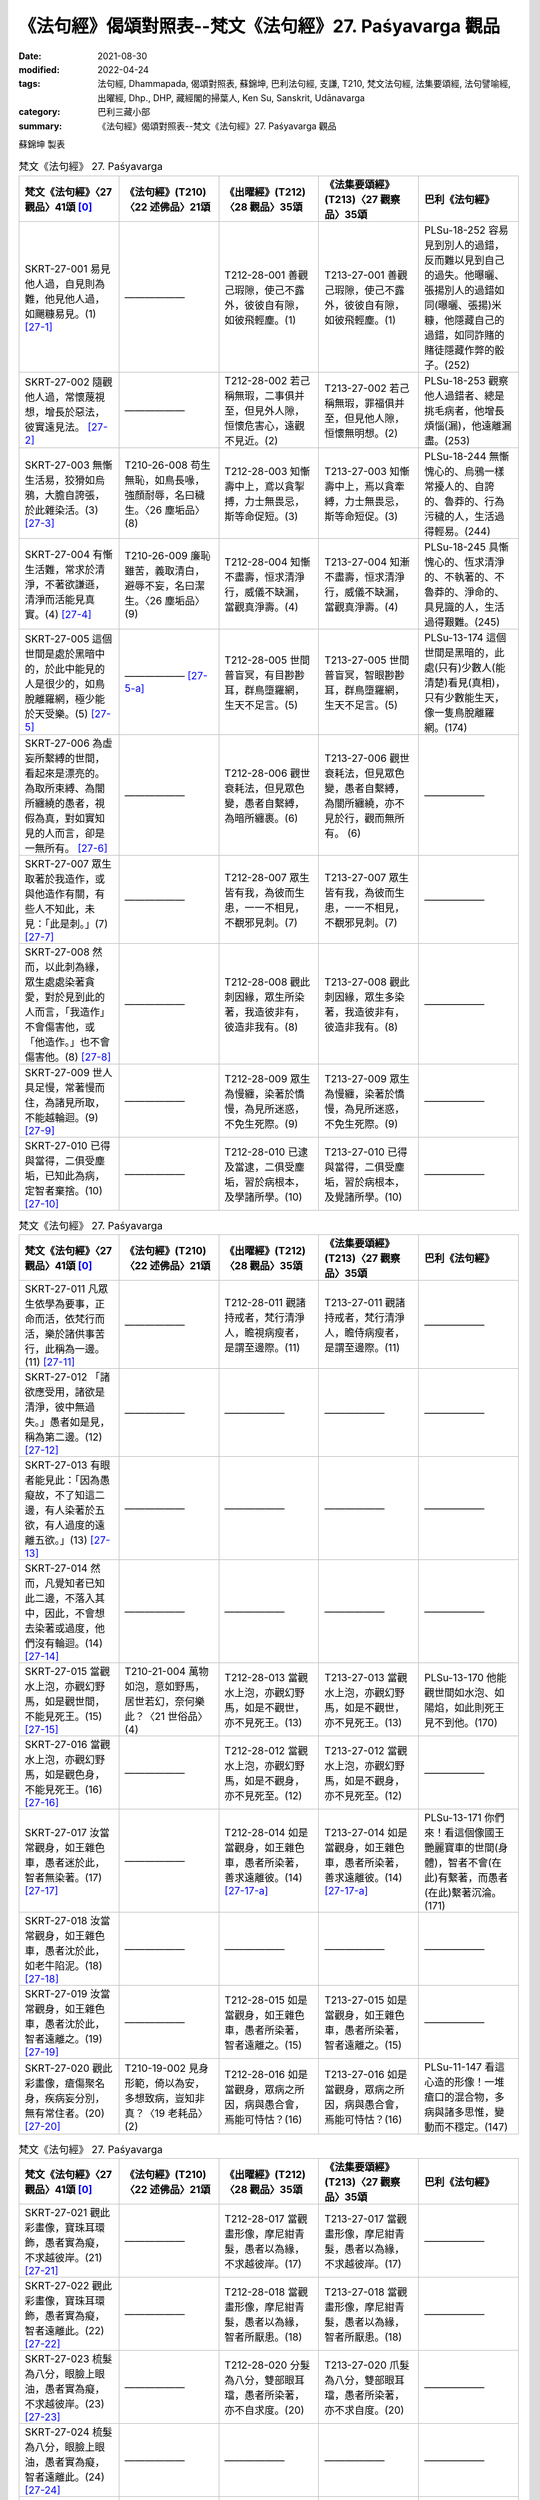 =============================================================
《法句經》偈頌對照表--梵文《法句經》27. Paśyavarga 觀品
=============================================================

:date: 2021-08-30
:modified: 2022-04-24
:tags: 法句經, Dhammapada, 偈頌對照表, 蘇錦坤, 巴利法句經, 支謙, T210, 梵文法句經, 法集要頌經, 法句譬喻經, 出曜經, Dhp., DHP, 藏經閣的掃葉人, Ken Su, Sanskrit, Udānavarga
:category: 巴利三藏小部
:summary: 《法句經》偈頌對照表--梵文《法句經》27. Paśyavarga 觀品


蘇錦坤 製表

.. list-table:: 梵文《法句經》 27. Paśyavarga
   :widths: 20 20 20 20 20
   :header-rows: 1
   :class: remove-gatha-number

   * - 梵文《法句經》〈27 觀品〉41頌 [0]_
     - 《法句經》(T210)〈22 述佛品〉21頌
     - 《出曜經》(T212)〈28 觀品〉35頌
     - 《法集要頌經》(T213)〈27 觀察品〉35頌
     - 巴利《法句經》

   * - SKRT-27-001 易見他人過，自見則為難，他見他人過，如颺糠易見。(1) [27-1]_
     - ——————
     - T212-28-001 善觀己瑕隙，使己不露外，彼彼自有隙，如彼飛輕塵。(1) 
     - T213-27-001 善觀己瑕隙，使己不露外，彼彼自有隙，如彼飛輕塵。(1)
     - PLSu-18-252 容易見到別人的過錯，反而難以見到自己的過失。他曝曬、張揚別人的過錯如同(曝曬、張揚)米糠，他隱藏自己的過錯，如同詐賭的賭徒隱藏作弊的骰子。(252)

   * - SKRT-27-002 隨觀他人過，常懷蔑視想，增長於惡法，彼實遠見法。  [27-2]_
     - ——————
     - T212-28-002 若己稱無瑕，二事俱并至，但見外人隙，恒懷危害心，遠觀不見近。(2) 
     - T213-27-002 若己稱無瑕，罪福俱并至，但見他人隙，恒懷無明想。(2)
     - PLSu-18-253 觀察他人過錯者、總是挑毛病者，他增長煩惱(漏)，他遠離漏盡。(253)

   * - SKRT-27-003 無慚生活易，狡猾如烏鴉，大膽自誇張，於此雜染活。(3) [27-3]_
     - T210-26-008 苟生無恥，如鳥長喙，強顏耐辱，名曰穢生。〈26 塵垢品〉(8)
     - T212-28-003 知慚壽中上，鳶以貪掣搏，力士無畏忌，斯等命促短。(3)
     - T213-27-003 知慚壽中上，焉以貪牽縛，力士無畏忌，斯等命短促。(3)
     - PLSu-18-244 無慚愧心的、烏鴉一樣常擾人的、自誇的、魯莽的、行為污穢的人，生活過得輕易。(244)

   * - SKRT-27-004 有慚生活難，常求於清淨，不著欲謙遜，清淨而活能見真實。(4) [27-4]_
     - T210-26-009 廉恥雖苦，義取清白，避辱不妄，名曰潔生。〈26 塵垢品〉(9)
     - T212-28-004 知慚不盡壽，恒求清淨行，威儀不缺漏，當觀真淨壽。(4)
     - T213-27-004 知漸不盡壽，恒求清淨行，威儀不缺漏，當觀真淨壽。(4)
     - PLSu-18-245 具慚愧心的、恆求清淨的、不執著的、不魯莽的、淨命的、具見識的人，生活過得艱難。(245)

   * - SKRT-27-005 這個世間是處於黑暗中的，於此中能見的人是很少的，如鳥脫離羅網，極少能於天受樂。(5) [27-5]_
     - —————— [27-5-a]_
     - T212-28-005 世間普盲冥，有目尠尠耳，群鳥墮羅網，生天不足言。(5)
     - T213-27-005 世間普盲冥，智眼尠尠耳，群鳥墮羅網，生天不足言。(5)
     - PLSu-13-174 這個世間是黑暗的，此處(只有)少數人(能清楚)看見(真相)，只有少數能生天，像一隻鳥脫離羅網。(174)

   * - SKRT-27-006 為虛妄所繫縛的世間，看起來是漂亮的。為取所束縛、為闇所纏繞的愚者，視假為真，對如實知見的人而言，卻是一無所有。  [27-6]_
     - ——————
     - T212-28-006 觀世衰耗法，但見眾色變，愚者自繫縛，為暗所纏裹。(6) 
     - T213-27-006 觀世衰耗法，但見眾色變，愚者自繫縛，為闇所纏繞，亦不見於行，觀而無所有。 (6)
     - ——————

   * - SKRT-27-007 眾生取著於我造作，或與他造作有關，有些人不知此，未見：「此是刺。」(7) [27-7]_
     - ——————
     - T212-28-007 眾生皆有我，為彼而生患，一一不相見，不覩邪見刺。(7) 
     - T213-27-007 眾生皆有我，為彼而生患，一一不相見，不覩邪見刺。(7)
     - ——————

   * - SKRT-27-008 然而，以此刺為緣，眾生處處染著貪愛，對於見到此的人而言，「我造作」不會傷害他，或「他造作。」也不會傷害他。(8) [27-8]_
     - ——————
     - T212-28-008 觀此刺因緣，眾生所染著，我造彼非有，彼造非我有。(8) 
     - T213-27-008 觀此刺因緣，眾生多染著，我造彼非有，彼造非我有。(8)
     - ——————

   * - SKRT-27-009 世人具足慢，常著慢而住，為諸見所取，不能越輪迴。(9) [27-9]_
     - ——————
     - T212-28-009 眾生為慢纏，染著於憍慢，為見所迷惑，不免生死際。(9)
     - T213-27-009 眾生為慢纏，染著於憍慢，為見所迷惑，不免生死際。(9)
     - ——————

   * - SKRT-27-010 已得與當得，二俱受塵垢，已知此為病，定智者棄捨。(10) [27-10]_
     - ——————
     - T212-28-010 已逮及當逮，二俱受塵垢，習於病根本，及學諸所學。(10)  
     - T213-27-010 已得與當得，二俱受塵垢，習於病根本，及覺諸所學。(10)
     - ——————

.. list-table:: 梵文《法句經》 27. Paśyavarga
   :widths: 20 20 20 20 20
   :header-rows: 1
   :class: remove-gatha-number

   * - 梵文《法句經》〈27 觀品〉41頌 [0]_
     - 《法句經》(T210)〈22 述佛品〉21頌
     - 《出曜經》(T212)〈28 觀品〉35頌
     - 《法集要頌經》(T213)〈27 觀察品〉35頌
     - 巴利《法句經》

   * - SKRT-27-011 凡眾生依學為要事，正命而活，依梵行而活，樂於諸供事苦行，此稱為一邊。(11) [27-11]_
     - ——————
     - T212-28-011 觀諸持戒者，梵行清淨人，瞻視病瘦者，是謂至邊際。(11)
     - T213-27-011 觀諸持戒者，梵行清淨人，瞻侍病瘦者，是謂至邊際。(11)
     - ——————

   * - SKRT-27-012 「諸欲應受用，諸欲是清淨，彼中無過失。」愚者如是見，稱為第二邊。(12) [27-12]_
     - ——————
     - ——————
     - ——————
     - ——————

   * - SKRT-27-013 有眼者能見此：「因為愚癡故，不了知這二邊，有人染著於五欲，有人過度的遠離五欲。」(13) [27-13]_
     - ——————
     - ——————
     - ——————
     - ——————

   * - SKRT-27-014 然而，凡覺知者已知此二邊，不落入其中，因此，不會想去染著或過度，他們沒有輪迴。(14) [27-14]_
     - ——————
     - ——————
     - ——————
     - ——————

   * - SKRT-27-015 當觀水上泡，亦觀幻野馬，如是觀世間，不能見死王。(15) [27-15]_
     - T210-21-004 萬物如泡，意如野馬，居世若幻，奈何樂此？〈21 世俗品〉(4)
     - T212-28-013 當觀水上泡，亦觀幻野馬，如是不觀世，亦不見死王。(13)
     - T213-27-013 當觀水上泡，亦觀幻野馬，如是不觀世，亦不見死王。(13)
     - PLSu-13-170 他能觀世間如水泡、如陽焰，如此則死王見不到他。(170)

   * - SKRT-27-016 當觀水上泡，亦觀幻野馬，如是觀色身，不能見死王。(16) [27-16]_
     - ——————
     - T212-28-012 當觀水上泡，亦觀幻野馬，如是不觀身，亦不見死至。(12) 
     - T213-27-012 當觀水上泡，亦觀幻野馬，如是不觀身，亦不見死至。(12)
     - ——————

   * - SKRT-27-017 汝當常觀身，如王雜色車，愚者迷於此，智者無染著。(17) [27-17]_
     - ——————
     - T212-28-014 如是當觀身，如王雜色車，愚者所染著，善求遠離彼。(14) [27-17-a]_
     - T213-27-014 如是當觀身，如王雜色車，愚者所染著，善求遠離彼。(14) [27-17-a]_
     - PLSu-13-171 你們來！看這個像國王艷麗寶車的世間(身體)，智者不會(在此)有繫著，而愚者(在此)繫著沉淪。(171)

   * - SKRT-27-018 汝當常觀身，如王雜色車，愚者沈於此，如老牛陷泥。(18) [27-18]_
     - ——————
     - ——————
     - ——————
     - ——————

   * - SKRT-27-019 汝當常觀身，如王雜色車，愚者沈於此，智者遠離之。(19) [27-19]_
     - ——————
     - T212-28-015 如是當觀身，如王雜色車，愚者所染著，智者遠離之。(15) 
     - T213-27-015 如是當觀身，如王雜色車，愚者所染著，智者遠離之。(15)
     - ——————

   * - SKRT-27-020 觀此彩畫像，瘡傷聚名身，疾病妄分別，無有常住者。(20) [27-20]_
     - T210-19-002 見身形範，倚以為安，多想致病，豈知非真？〈19 老耗品〉(2)
     - T212-28-016 如是當觀身，眾病之所因，病與愚合會，焉能可恃怙？(16)
     - T213-27-016 如是當觀身，眾病之所因，病與愚合會，焉能可恃怙？(16)
     - PLSu-11-147 看這心造的形像！一堆瘡口的混合物，多病與諸多思惟，變動而不穩定。(147)

.. list-table:: 梵文《法句經》 27. Paśyavarga
   :widths: 20 20 20 20 20
   :header-rows: 1
   :class: remove-gatha-number

   * - 梵文《法句經》〈27 觀品〉41頌 [0]_
     - 《法句經》(T210)〈22 述佛品〉21頌
     - 《出曜經》(T212)〈28 觀品〉35頌
     - 《法集要頌經》(T213)〈27 觀察品〉35頌
     - 巴利《法句經》

   * - SKRT-27-021 觀此彩畫像，寶珠耳環飾，愚者實為癡，不求越彼岸。(21) [27-21]_
     - ——————
     - T212-28-017 當觀畫形像，摩尼紺青髮，愚者以為緣，不求越彼岸。(17) 
     - T213-27-017 當觀畫形像，摩尼紺青髮，愚者以為緣，不求越彼岸。(17)
     - ——————

   * - SKRT-27-022 觀此彩畫像，寶珠耳環飾，愚者實為癡，智者遠離此。(22) [27-22]_
     - ——————
     - T212-28-018 當觀畫形像，摩尼紺青髮，愚者以為緣，智者所厭患。(18) 
     - T213-27-018 當觀畫形像，摩尼紺青髮，愚者以為緣，智者所厭患。(18)
     - ——————

   * - SKRT-27-023 梳髮為八分，眼臉上眼油，愚者實為癡，不求越彼岸。(23) [27-23]_
     - ——————
     - T212-28-020 分髮為八分，雙部眼耳璫，愚者所染著，亦不自求度。(20) 
     - T213-27-020 爪髮為八分，雙部眼耳璫，愚者所染著，亦不求自度。(20)
     - ——————

   * - SKRT-27-024 梳髮為八分，眼臉上眼油，愚者實為癡，智者遠離此。(24) [27-24]_
     - ——————
     - ——————
     - ——————
     - ——————

   * - SKRT-27-025 新亮麗塗料，裝飾敗壞身，愚者實為癡，不求越彼岸。(25) [27-25]_
     - ——————
     - T212-28-019 強以彩畫形，莊嚴醜穢身，愚者以為緣，亦不自求度。(19) 
     - T213-27-019 強以彩畫形，莊嚴醜穢身，愚者以為緣，亦不自求度。(19) [27-25-a]_
     - ——————

   * - SKRT-27-026 新亮麗塗料，裝飾敗壞身，愚者實為癡，智者遠離此。(26) [27-26]_
     - ——————
     - ——————
     - ——————
     - ——————

   * - SKRT-27-027 愚癡者常於欲染著，於諸結不能觀察過失，於結取染著，實不能渡廣大瀑流。(27) [27-27]_
     - ——————
     - T212-28-021 著欲染於欲，不究結使緣，不以生結使，當度欲有流。(21) 
     - T213-27-021 著欲染於欲，不究結使緣，不以生結使，當度欲有流。(21)
     - ——————

   * - SKRT-27-028 於上界與下界，已離一切貪者，不見：「此是我。」如是已脫者，在此世界中，能渡過去未渡的瀑流，不再成為有。(28) [27-28]_
     - ——————
     - T212-28-022 上一切無欲，當察此大觀，如是有解脫，本所未度者。(22) 
     - ——————
     - ——————

   * - SKRT-27-029 非林脫於林，脫林復就林，汝當觀此人，脫縛復就縛。(29) [27-29]_
     - T210-32-009 猨猴得離樹，得脫復趣樹，眾人亦如是，出獄復入獄。〈32 愛欲品〉 (9)
     - T212-28-023 非園脫於園，脫園復就園，當復觀此人，脫縛復就縛。(23)
     - T213-27-022 非園脫於園，脫園復就園，當復觀此人，脫縛復就縛。(22)
     - PLSu-24-344 這樣的離開叢林又心向叢林的人，他遠離叢林又跑回叢林，來！看那個人！他(從監獄)釋放了又回到監獄來。  「這樣的無家而出家的人，他遠離在家生活又跑回在家生活來；來！看那個人！他(從監獄)釋放了又回到監獄來。」(344)

   * - SKRT-27-030 青枝白所覆，一輻車轉動，觀察無罪來，斷結不復縛。(30) [27-30]_
     - ——————
     - T212-28-024 青衣白蓋覆，御者御一輪，觀彼末塵垢，永便斷縛著。(24)
     - T213-27-024 青衣白蓋身，御者御一輪，觀彼未斷垢，求便斷縛著。(24) [27-30-a]_
     - ——————

.. list-table:: 梵文《法句經》 27. Paśyavarga
   :widths: 20 20 20 20 20
   :header-rows: 1
   :class: remove-gatha-number

   * - 梵文《法句經》〈27 觀品〉41頌 [0]_
     - 《法句經》(T210)〈22 述佛品〉21頌
     - 《出曜經》(T212)〈28 觀品〉35頌
     - 《法集要頌經》(T213)〈27 觀察品〉35頌
     - 巴利《法句經》

   * - SKRT-27-031 大多數的人因恐怖而驚慌，歸依山、林、園、樹及神祀。(31) [27-31]_
     - T210-22-014 或多自歸，山川樹神，廟立圖像，祭祀求福。(14)
     - T212-28-025 人多求自歸，山川樹木神，園觀及神祠，望免苦患難。(25)
     - T213-27-025 人多求自歸，山川樹木神，園觀及神祀，望免苦患難。(25)
     - PLSu-14-188 被恐懼所驅使的人常常去到避難處：群山、叢林與園林中的支提。(188)

   * - SKRT-27-032 此非安穩依，亦非最上依，非有歸此依，能脫一切苦。(32) [27-32]_
     - T210-22-015 自歸如是，非吉非上，彼不能來，度我眾苦。(15)
     - T212-28-026 此非自歸上，亦非有吉利，如有自歸者，不脫一切苦。(26)
     - T213-27-026 此非自歸上，亦非有吉利，如有自歸者，不脫一切苦。(26)
     - PLSu-14-189 這不是安穩的歸依處，這不是最殊勝的歸依處，歸依這些地方，無法解脫眾苦。(189)

   * - SKRT-27-033 然若歸依佛、法及苾芻僧，彼時以智慧，得見四聖諦。(33) [27-33]_
     - T210-22-016 如有自歸，佛法聖眾，道德四諦，必見正慧。(16)
     - T212-28-027 若有自歸佛，歸法比丘僧，修習聖四諦，如慧之所見。(27)
     - T213-27-027 若有自歸佛，及法苾芻僧，修習聖四諦，如慧之所見。(27)
     - PLSu-14-190 歸依佛、法、僧的人，他能以正慧見四聖諦。(190)

   * - SKRT-27-034 四聖諦是苦、苦集，超越苦，與能向苦滅盡的聖八品道。(34) [27-34]_
     - T210-22-017 生死極苦，從諦得度，度世八道，斯除眾苦。(17)
     - T212-28-028 苦因苦緣生，當越此苦本，賢聖八品道，滅盡甘露際。(28)
     - T213-27-028 苦因緣苦生，當越此苦本，賢聖八品道，滅盡甘露際。(28)
     - PLSu-14-191 苦、苦集與苦滅，以及導向苦滅的道，也就是八正道。(191)

   * - SKRT-27-035 此實安穩依，亦為最上依，若有歸此依，能脫一切苦。(35) [27-35]_
     - T210-22-018 自歸三尊，最吉最上，唯獨有是，度一切苦。(18)
     - T212-28-029 是為自歸上，非不有吉利，如有自歸者，得脫一切苦。(29)
     - T213-27-029 是為自歸上，非不有吉利，如有自歸者，得脫一切苦。(29)
     - PLSu-14-192 這是安穩的歸依處，這是最殊勝的歸依處，到了這樣的避難處，能從眾苦解脫。(192)

   * - SKRT-27-036覺察到他所看到的東西的人，也能用他的視力覺察到看不見的東西；看不到看不見的東西的人，不會覺察到他應該看到的東西；普通的視力和精神洞察力（vipassanâ）就其性質而言，就像白天和黑夜一樣不同，它們永遠不會同時存在。(36) [27-36]_
     - ——————
     - T212-28-030觀已觀當觀，不觀亦當觀，觀而復重觀，觀而不復觀。(30)
     - T213-27-030觀已觀當觀，不觀亦當觀，觀而復重觀，觀而不復觀。(30)
     - ——————

   * - SKRT-27-037肉眼的隨觀與內觀，本質上就不同，因此說為二，就如白天與夜晚，彼二不能合在一起。(37) [27-37]_
     - ——————
     - T212-28-031觀而復重觀，分別彼性本，計晝以為夜，寶身壞不久。(31) 
     - T213-27-031觀而復重觀，分別彼性本，計晝以為夜，寶身壞不久。(31)
     - ——————

   * - SKRT-27-038如果用肉眼隨觀，就不能內觀到苦等；如果能內觀苦等，不能隨觀色等。此內觀苦等時，就不能隨觀色等；然隨觀色等時，常不能內觀苦等。(38) [27-38]_
     - ——————
     - T212-28-032觀而不重觀，雖見亦不見，如見而不見，觀而亦不見。(32) 
     - T213-27-032觀而不重觀，雖見亦不見，如見而不見，觀而亦不見。(32)
     - ——————

   * - SKRT-27-039什麼是內觀苦等時，就不能隨觀色？什麼是不內觀時，常不能隨觀色等？當什麼存在的時候，能隨觀？當什麼不存在的時候，不能隨觀？(39) [27-39]_
     - ——————
     - T212-28-032云何見不見？何說見不見？因何見不見？因為出何見。(32) 
     - T213-27-032云何見不見？何說見不見？因何見不見？因為出何見。(32)
     - ——————

   * - SKRT-27-040如果不能觀苦，那麼不觀者，觀色為我；然而能如是善觀苦者，常能隨觀此我是苦。(40) [27-40]_
     - ——————
     - T212-28-034猶若不觀苦，常當深自觀，以解苦根源，是謂明妙觀。(34)
     - T213-27-034猶若不觀苦，常當深自觀，以解苦根源，是謂明妙觀。(34)
     - ——————

   * - SKRT-27-041處於反復再生的黑暗中的人，並沒有察覺到行（蘊）的痛苦，因此，他只有普通的視力，並沒有察覺到如何結束色法。(41) [27-41]_
     - ——————
     - T212-28-035誰令凡夫人，不睹眾行本，因彼而觀察，去冥見大明。(35) 
     - T213-27-035誰令凡夫人，不觀眾行本，因彼而觀察，去冥見大明。(35)
     - ——————

------

- `《法句經》偈頌對照表--依蘇錦坤漢譯巴利《法句經》編序 <{filename}dhp-correspondence-tables-pali%zh.rst>`_
- `《法句經》偈頌對照表--依支謙譯《法句經》（大正藏 T210）編序 <{filename}dhp-correspondence-tables-t210%zh.rst>`_
- `《法句經》偈頌對照表--依梵文《法句經》編序 <{filename}dhp-correspondence-tables-sanskrit%zh.rst>`_
- `《法句經》偈頌對照表 <{filename}dhp-correspondence-tables%zh.rst>`_

------

- `《法句經》, Dhammapada, 白話文版 <{filename}../dhp-Ken-Yifertw-Su/dhp-Ken-Y-Su%zh.rst>`_ （含巴利文法分析， 蘇錦坤 著 2021）

~~~~~~~~~~~~~~~~~~~~~~~~~~~~~~~~~~

蘇錦坤 Ken Su， `獨立佛學研究者 <https://independent.academia.edu/KenYifertw>`_ ，藏經閣外掃葉人， `台語與佛典 <http://yifertw.blogspot.com/>`_ 部落格格主

------

- `法句經 首頁 <{filename}../dhp%zh.rst>`__

- `Tipiṭaka 南傳大藏經; 巴利大藏經 <{filename}/articles/tipitaka/tipitaka%zh.rst>`__

------

備註：
~~~~~~~

.. [0] Sanskrit verses are cited from: Bibliotheca Polyglotta, Faculty of Humanities, University of Oslo, https://www2.hf.uio.no/polyglotta/index.php?page=volume&vid=71

       梵文漢譯取材自： 猶如蚊子飲大海水 (https://yathasukha.blogspot.com/) 2021年1月4日 星期一 udānavargo https://yathasukha.blogspot.com/2021/01/udanavargo.html  （張貼者：新花長舊枝 15:21）

.. [27-1] | (梵) supaśyaṃ paravadyaṃ syād ātmavadyaṃ tu durdṛśam |
        | paraḥ parasya vadyāni tu utpunāti busaṃ yathā ||
        | 

        易見他人過，自見則為難，他見他人過，如颺糠易見。

.. [27-2] | (梵) paravadyānudarśino nityāvadhyānasaṃjñinaḥ |
        | vāmā dharmāḥ pravardhante sa hy ārād dharmadarśanāt ||
        | 

        隨觀他人過，常懷蔑視想，增長於惡法，彼實遠見法。

.. [27-3] | (梵) ahrīkena sujīvaṃ syāt kākaśūreṇa dhvāṅkṣiṇā |
        | praskandinā pragalbhena saṃkliṣṭaṃ tv iha jīvate ||
        | 

        無慚生活易，狡猾如烏鴉，大膽自誇張，於此雜染活。

.. [27-4] | (梵) hrīmatā tv iha durjīvaṃ nityaṃ śucigaveṣiṇā |
        | sulīnenāpragalbhena śuddhājīvena paśyatā ||
        | 

        有慚生活難，常求於清淨，不著欲謙遜，清淨而活能見真實。

.. [27-5] | (梵) andhabhūto hy ayaṃ lokas tanuko ’tra vipaśyataḥ |
        | śakunto jālamukta iva hy alpaṃ svargeṣu modate ||
        | 

        世間普盲冥，此中見者少，如鳥脫羅網，鮮少於天樂。

.. [27-5-a] 《法句經》〈21 世俗品〉 7.　世俗無眼，莫見道真，如少見明，當養善意。（《法句經》校勘與標點 / 2013年12月1日 星期日 / 〈21 世俗品〉/ 卷1〈21 世俗品〉十有四章(CBETA, T04, no. 210, p. 566, a19-b12) / https://yifert210.blogspot.com/2013/12/21.html）

.. [27-6] | (梵) moṣasambandhano loko bhavyarūpa iva dṛśyate |
        | upadhī bandhanā bālās tamasā parivāritāḥ |
        | asatsad iva dṛśyate paśyato nāsti kiṃcanam ||
        | 

        妄繫縛世間，卻視為漂亮，愚者取所縛，為闇所纏繞，視假為真實，見者無所有。

.. [27-7] | (梵) ahaṃkārasṛtā martyāḥ parakāropasaṃhitāḥ |
        | etad eke na jānanti paśyanti na hi śalyataḥ ||
        | 

        眾生著我作，與他作有關，有人不知此，未見此是刺。

.. [27-8] | (梵) etat tu śalyaṃ pratiyatya paśyato hy adhyavasitā yatra prajāḥ prasaktāḥ |
        | ahaṃ karomīti na tasya hiṃsyāt paraḥ karotīti na tasya hiṃsyāt ||
        | 

        然而，以此刺為緣，眾生處處染著貪愛，對於見到此的人而言，「我造作」不會傷害他，或「他造作。」也不會傷害他。

.. [27-9] | (梵) mānopeto hy ayaṃ loko mānasaktaḥ sadā sthitaḥ |
        | dṛṣṭibhiś caiva saṃrabdhaḥ saṃsāraṃ nātivartate ||
        | 

        世人具足慢，常著慢而住，為諸見所取，不能越輪迴。

.. [27-10] | (梵) yat prāptaṃ yac ca prāptavyaṃ rajaḥ kīrṇam idaṃ dvayam |
        | āturyam iti taṃ jñātvā jahyād vidvān samāhitaḥ ||
        | 

        已得與當得，二俱受塵垢，已知此為病，定智者棄捨。

.. [27-11] | (梵) śikṣāsārāś ca ye sattvā jīvino brahmajīvinaḥ |
        | upasthānarataye ca sa eko ’ntaḥ prakīrtitaḥ ||
        | 

        眾生學為要，依梵行而活，樂於諸供事，此稱為一邊。

.. [27-12] | (梵) bhoktavyāḥ śucayaḥ kāmā na doṣas teṣu vidyate |
        | ya evaṃ darśino bālā dvitīyo ’ntaḥ prakīrtitaḥ ||
        | 

        欲受用清淨，彼中無過失，愚者如是見，稱為第二邊。

.. [27-13] | (梵) etāv antāv anajñāya tv atilīyanti bāliśaḥ |
        | apare tvatidhāvanti cakṣuṣmāṃs tāṃ prapaśyati ||
        | 

        因為愚癡故，不了知二邊，染著或過度。有眼者見此。

.. [27-14] | (梵) etāv antau viditvā tu nābhavaṃs tatra ye budhāḥ |
        | na caiva tena manyante vartmas teṣāṃ na vidyate ||
        | 

        已知此二邊，若覺彼中無，因此無有想，彼無有輪迴。

.. [27-15] | (梵) yathā budbudikāṃ paśyed yathā paśyen marīcikām |
        | evaṃ lokam avekṣaṃ vai mṛtyurājaṃ na paśyati ||
        | 

        當觀水上泡，亦觀幻野馬，如是觀世間，不能見死王。

.. [27-16] | (梵) yathā budbudikāṃ paśyed yathā paśyen marīcikām |
        | evaṃ kāyam avekṣaṃ vai mṛtyurājaṃ na paśyati ||
        | 

        當觀水上泡，亦觀幻野馬，如是觀色身，不能見死王。

.. [27-17] | (梵) paśyatemaṃ sadā kāyaṃ citraṃ rājarathopamam |
        | yatra bālāḥ pramuhyante saṅgo nāsti prajānatām ||
        | 
        | A. paśyatemaṃ sadā kāyaṃ citraṃ rājarathopamam |
        | yatra bālā viṣīdanti paṇḍito ’tra virajyate ||
        | 

        汝當常觀身，如王雜色車，愚者迷於此，智者無染著。

.. [27-17-a] 《出曜經》〈28 觀品〉 15. 如是當觀身，如王雜色車，愚者所染著，智者遠離之。（《出曜經》校勘與標點 / 2013年11月21日 星期四 / 卷24〈28 觀品〉(CBETA, T04, no. 212, p. 736, b5-p. 741, b15) / 點讀《出曜經》 / http://yifertw212.blogspot.com/2013/11/2428-cbeta-t04-no-212-p-736-b5-p-741-b15.html） 

.. [27-18] | (梵) paśyatemaṃ sadā kāyaṃ citraṃ rājarathopamam |
        | yatra bālā viṣīdanti yathā paṅke jaradgavaḥ ||
        | 
        | 汝當常觀身，如王雜色車，愚者沈於此，如老牛陷泥。
        | 
        | Thera.1157.
        | evam etaṃ mahāvīra, yathā samaṇa bhāsasi;
        | ettha ceke visīdanti, paṅkamh iva jaraggavo.
        | 

.. [27-19] | (梵) paśyatemaṃ sadā kāyaṃ citraṃ rājarathopamam |
        | yatra bālāḥ pramuhyante paṇḍito ’tra virajyate |  
        | 

        汝當常觀身，如王雜色車，愚者沈於此，智者遠離之。

.. [27-20] | (梵) paśya citrakṛtaṃ bimbam arukaṃ kāyasaṃjñitam |
        | āturaṃ moṣasaṃkalpaṃ yasya nāsti dhruvasthitiḥ ||
        | 
        | 觀此彩畫像，瘡傷聚名身，疾病妄分別，無有常住者。
        | 
        | Ther.1160.
        | ‘‘Passa cittakataṃ bimbaṃ, arukāyaṃ samussitaṃ;
        | Āturaṃ bahusaṅkappaṃ, yassa natthi dhuvaṃ ṭhiti.
        | 

.. [27-21] | (梵) paśya citrakṛtaṃ bimbaṃ maṇibhiḥ kuṇḍalais tathā |
        | alaṃ bālasya mohāya na tu pāragaveṣiṇām ||
        | 
        | 觀此彩畫像，寶珠耳環飾，愚者實為癡，不求越彼岸。
        | 
        | Thera.1161.
        | ‘‘Passa cittakataṃ rūpaṃ, maṇinā kuṇḍalena ca;
        | Aṭṭhiṃ tacena onaddhaṃ, saha vatthehi sobhati.
        | 
        | Thera.1162.
        | ‘‘Alattakakatā pādā, mukhaṃ cuṇṇakamakkhitaṃ;
        | Alaṃ bālassa mohāya, no ca pāragavesino.
        | 

.. [27-22] | (梵) paśya citrakṛtaṃ bimbaṃ maṇibhiḥ kuṇḍalais tathā |
        | alaṃ bālasya mohāya paṇḍito ’tra virajyate ||
        | 
        | 22A. gandhena gātrām anuliptaḥ pādau gairikarañjitau |
        | alaṃ bālasya mohāya na tu pāragaveṣiṇām ||
        | 
        | 22B. gandhena gātrām anuliptaḥ pādau gairikarañjitau |
        | alaṃ bālasya mohāya paṇḍito ’tra virajyate ||
        | 

        觀此彩畫像，寶珠耳環飾，愚者實為癡，智者遠離此。

.. [27-23] | (梵) aṣṭāpadīkṛtāḥ keśā netre cāñjanarañjite |
        | alaṃ bālasya mohāya na tu pāragaveṣiṇām ||
        | 
        | 梳髮為八分，眼臉上眼油，愚者實為癡，不求越彼岸。
        | 
        | Thera.1163.
        | ‘‘Aṭṭhapadakatā kesā, nettā añjanamakkhitā;
        | Alaṃ bālassa mohāya, no ca pāragavesino.
        | 

.. [27-24] | (梵) aṣṭāpadīkṛtāḥ keśā netre cāñjanarañjite |
        | alaṃ bālasya mohāya paṇḍito ’tra virajyate ||
        | 
        | 24A ... alaṃ bālasya mohāya yasya nāsti dhruvasthitiḥ ||
        | 
        | 24B ... alaṃ bālasya mohāya saṅgo nāsti prajānatām ||
        | 

        梳髮為八分，眼臉上眼油，愚者實為癡，智者遠離此。

.. [27-25] | (梵) añjanīva navā citrā pūtikāyo hy alaṃkṛtaḥ |
        | alaṃ bālasya mohāya na tu pāragaveṣiṇām ||
        | 
        | 新亮麗塗料，裝飾敗壞身，愚者實為癡，不求越彼岸。
        | 
        | Thera.1164.
        | ‘‘Añjanīva navā cittā, pūtikāyo alaṅkato;
        | Alaṃ bālassa mohāya, no ca pāragavesino.
        | 

.. [27-25-a] 「亦不求自度」，《大正藏》作「亦不求匄度」，《磧砂藏》與《趙城金藏》作「亦不求自度」。（〈27 觀察品〉35頌 / 卷3〈27 觀察品〉35頌(CBETA, T04, no. 213, p. 791, b3-p. 792, a15) / http://yifertw213.blogspot.com/2013/12/27-35.html ）

.. [27-26] | (梵) añjanīva navā citrā pūtikāyo hy alaṃkṛtaḥ |
        | alaṃ bālasya mohāya paṇḍito ’tra virajyate ||
        | 
        | 26A. gandhena gātrām anuliptaḥ pādau gairikarañjitau |
        | alaṃ bālasya mohāya yasya nāsti dhruvasthitiḥ ||
        | 
        | 26B. gandhena gātrām anuliptaḥ pādau gairikarañjitau |
        | alaṃ bālasya mohāya saṅgo nāsti prajānatām ||
        | 
        | 26C. añjanīva navā citrā pūtikāyo hy alaṃkṛtaḥ |
        | alaṃ bālasya mohāya yasya nāsti dhruvasthitiḥ ||
        | 
        | 26D. añjanīva navā citrā pūtikāyo hy alaṃkṛtaḥ |
        | alaṃ bālasya mohāya saṅgo nāsti prajānatām ||
        | 

        新亮麗塗料，裝飾敗壞身，愚者實為癡，智者遠離此。

.. [27-27] | (梵) kāmeṣu saktāḥ satataṃ hi mūḍhāḥ saṃyojane vadyam apaśyamānāḥ |
        | na jātu saṃyojanasaṅgasaktā hy oghaṃ tareyur vipulaṃ mahāntam ||
        | 

        愚常著於欲，於結未見過，於結執染著，不渡廣大流。

.. [27-28] | (梵) ūrdhvaṃ cādhaḥ sarvato vītarāgo hy ayam aham asmīti ca nānupaśyan |
        | evaṃ vimukto hi tared iha ogham atīrṇapūrvaṃ hy apunar bhavāya ||
        | 

        上界與下界，已離一切貪，不見此是我，如是已脫者，能渡未渡流，不再成為有。

.. [27-29] | (梵) yo nirvanagair vimokṣitaḥ saṃvanamukto vanam eva dhāvati |
        | taṃ paśyatha pudgalaṃ tv imaṃ mukto bandhanam eva dhāvati ||
        | 

        非林脫於林，脫林復就林，汝當觀此人，脫縛復就縛。

.. [27-30] | (梵) nelāṅgaḥ śvetasaṃchanna ekāro vartate rathaḥ |
        | anighaṃ paśyatāyāntaṃ chinnayoktram abandhanam ||
        | 
        | 青枝白所覆，一輻車轉動，觀察無罪來，斷結不復縛。
        | 
        | 
        | 雜阿含566
        | 
        | 枝青以白覆，一輻轉之車，離結觀察來，斷流不復縛。
        | 青者謂戒也。白覆謂解脫也。一輻者身念也。轉者轉出也。車者止觀也。離結者有三種結，謂貪、恚、癡。彼阿羅漢諸漏已盡、已滅、已知、已斷根本，如截多羅樹頭，更不復生，未來世成不起法。觀察者謂見也。來者人也。斷流者，愛流於生死。彼阿羅漢比丘，諸漏已盡、已知，斷其根本，如截多羅樹頭，不復生，於未來世成不起法。不縛者謂三縛，貪欲縛、瞋恚縛、愚癡縛。彼阿羅漢比丘，諸漏已盡、已斷、已知，斷其根本，如截多羅樹頭，更不復生，於未來世成不起法。
        | 
        | 
        | 3.SN.41.5/ 5. Paṭhamakāmabhūsuttaṃ
        | 
        | Nelaṅgo setapacchādo, ekāro vattatī ratho;
        | Anīghaṃ passa āyantaṃ, chinnasotaṃ abandhanan”ti.
        | “‘Nelaṅgan’ti kho, bhante, sīlānametaṃ adhivacanaṃ.
        | ‘Setapacchādo’ti kho, bhante, vimuttiyā etaṃ adhivacanaṃ.
        | ‘Ekāro’ti kho, bhante, satiyā etaṃ adhivacanaṃ.
        | ‘Vattatī’ti kho, bhante, abhikkamapaṭikkamassetaṃ adhivacanaṃ.
        | ‘Ratho’ti kho, bhante, imassetaṃ cātumahābhūtikassa kāyassa adhivacanaṃ mātāpettikasambhavassa odanakummāsūpacayassa aniccucchādanaparimaddanabhedanaviddhaṃsanadhammassa. Rāgo kho, bhante, nīgho, doso nīgho, moho nīgho. Te khīṇāsavassa bhikkhuno pahīnā ucchinnamūlā tālāvatthukatā anabhāvaṅkatā āyatiṃ anuppādadhammā. Tasmā khīṇāsavo bhikkhu ‘anīgho’ti vuccati. ‘Āyantan’ti kho, bhante, arahato etaṃ adhivacanaṃ. ‘Soto’ti kho, bhante, taṇhāyetaṃ adhivacanaṃ. Sā khīṇāsavassa bhikkhuno pahīnā ucchinnamūlā tālāvatthukatā anabhāvaṅkatā āyatiṃ anuppādadhammā. Tasmā khīṇāsavo bhikkhu ‘chinnasoto’ti vuccati. Rāgo kho, bhante, bandhanaṃ, doso bandhanaṃ, moho bandhanaṃ. Te khīṇāsavassa bhikkhuno pahīnā ucchinnamūlā tālāvatthukatā anabhāvaṅkatā āyatiṃ anuppādadhammā. Tasmā khīṇāsavo bhikkhu ‘abandhano’ti vuccati.
        | 

.. [27-30-a]  「觀彼未離垢」，《大正藏》作「觀彼未斷垢」，《磧砂藏》與《趙城金藏》作「觀彼未離垢」。（《法集要頌經》校勘、標點與 Udānavarga 對照表 / 2013年12月21日 星期六 / 〈33 梵志品〉72頌 / 卷4〈33 梵志品〉72頌(CBETA, T04, no. 213, p. 798, a1-p. 799, c3) / http://yifertw213.blogspot.com/2013/12/27-35.html）

.. [27-31] | (梵) bahavaḥ śaraṇaṃ yānti parvatāṃś ca vanāni ca |
        | ārāmāṃ vṛkṣacaityāṃś ca manuṣyā bhayatarjitāḥ ||
        | 

        人多求歸依，諸山與群林，園樹及神祀，人因怖驚慌。

.. [27-32] | (梵) naitadd hi śaraṇaṃ kṣemaṃ naitat śaraṇam uttamam |
        | naitat śaraṇaṃ āgamya sarvaduḥkhāt pramucyate ||
        | 

        此非安穩依，亦非最上依，非有歸此依，能脫一切苦。

.. [27-33] | (梵) yas tu buddhaṃ ca dharmaṃ ca saṃghaṃ ca śaraṇaṃ gataḥ |
        | catvāri cāryasatyāni prajñayā paśyate yadā ||
        | 

        然若歸依佛、法及苾芻僧，彼時以智慧，得見四聖諦。

.. [27-34] | (梵) duḥkhaṃ duḥkhasamutpādaṃ duḥkhasya samatikramam |
        | āryaṃ cāṣṭāṅgikaṃ mārgaṃ duḥkhopaśamagāminam ||
        | 

        苦與苦之集，及能超越苦，與向苦滅盡，聖八支分道。

.. [27-35] | (梵) etadd hi śaraṇaṃ kṣemam etat śaraṇam uttamam |
        | etat śaraṇaṃ āgamya sarvaduḥkhāt pramucyate ||
        | 

        此實安穩依，亦為最上依，若有歸此依，能脫一切苦。

.. [27-36] | (梵) paśyataḥ paśyate paśyaṃ paśyate cāpy apaśyataḥ |
        | apaśyan paśyate naiva paśyato nāpy apaśyataḥ ||
        | 
        | ？？？觀已觀當觀，已觀亦不觀，不當觀不已觀，不觀不復觀。
        | 
        | 
        | Eng: Woodville Rockhill (1975)
        | 
        | 33. He who perceives (mentally) what he sees, can perceive also the unseen with his sight; he who sees not the unseen does not perceive what he ought to see; ordinary sight and spiritual insight (vipassanâ) are by their nature as different as day and night, which never are at the same time.
        | 
        | 覺察到他所看到的東西的人，也能用他的視力覺察到看不見的東西；看不到看不見的東西的人，不會覺察到他應該看到的東西；普通的視力和內觀（vipassanâ精神洞察力）就其性質而言，就像白天和黑夜一樣不同，它們永遠不會同時存在。
        | https://www2.hf.uio.no/polyglotta/index.php?page=record&vid=71&mid=208988
        | 

.. [27-37] | (梵) anupaśyanayā ca paśyanā nānātvaṃ hi tayor ihocyate |
        | divasasya yathaiva rātribhiḥ saṃdhānaṃ ca tayor na vidyate ||
        | 
        | 隨觀與內觀，別性說為二，如晝與夜晚，彼二不同有。
        | 
        | 34. With ordinary sight one cannot perceive (suffering, &C.); if one sees, he loses sight of form (rupa); with this sight (i.e., vipassanâ) one perceives not form; with ordinary sight one is without perceiving anything.
        | 
        | 以普通的視力，人們無法感知（痛苦，&C）；如果看到了，他就失去了對色法（rupa）的感知；以這種觀（即vipassanâ），人們感知不到色法；以普通的視力，人們沒有感知到任何東西。
        | 
        | https://www2.hf.uio.no/polyglotta/index.php?page=record&vid=71&mid=208989
        | 

.. [27-38] | (梵) anupaśyati cen na paśyati tv atha cet paśyati nānupaśyati |
        | paśyann ayaṃ nānupaśyati tv anupaśyaṃs tu sadā na paśyati ||
        | 

        若隨觀不觀，若觀不隨觀，此觀不隨觀，隨觀常不觀。

.. [27-39] | (梵) paśyan nu kiṃ nānupaśyate kim apaśyan nānupaśyate sadā |
        | kasmin sati hānupaśyanā kasmin na sati nānupaśyanā ||
        | 

        何觀不隨觀？何不觀不隨觀？何有能隨觀？何無不隨觀？

.. [27-40] | (梵) duḥkhaṃ yad ayaṃ na paśyati tad apaśyann ātmeti paśyati |
        | duḥkhaṃ tu yathā tathā prapaśyann ayaṃ ātmeti sadānupaśyati ||
        | 

        若不能觀苦，不觀觀為我，如如善觀苦，能隨觀此我。

.. [27-41] | (梵) yenāvṛtaḥ pṛthagjanaḥ saṃskārān duḥkhaṃ na paśyati |
        | tasmin sati hānupaśyanā vigate ’smin vigatānupaśyanā ||
        | 
        | ？？為彼所覆的凡夫不能觀諸行是苦；當彼有時，能隨觀，當此無時，能隨觀離。
        | 
        | Eng: Woodville Rockhill (1975)
        | 
        | 37. He who is in the midst of darkness of repeated regeneration perceives not the suffering of the sanskâra, consequently he has but ordinary sight, and does not perceive how to put an end to form.
        | 
        | 處於反復再生的黑暗中的人，並沒有察覺到行（蘊）的痛苦，因此，他只有普通的視力，並沒有察覺到如何結束色法。
        | 
        | https://www2.hf.uio.no/polyglotta/index.php?page=record&vid=71&mid=208993
        | 

..
  2022-04-20 ~ 04-24 finished
  2021-08-30 create rst [建構中 (Under construction)!]
